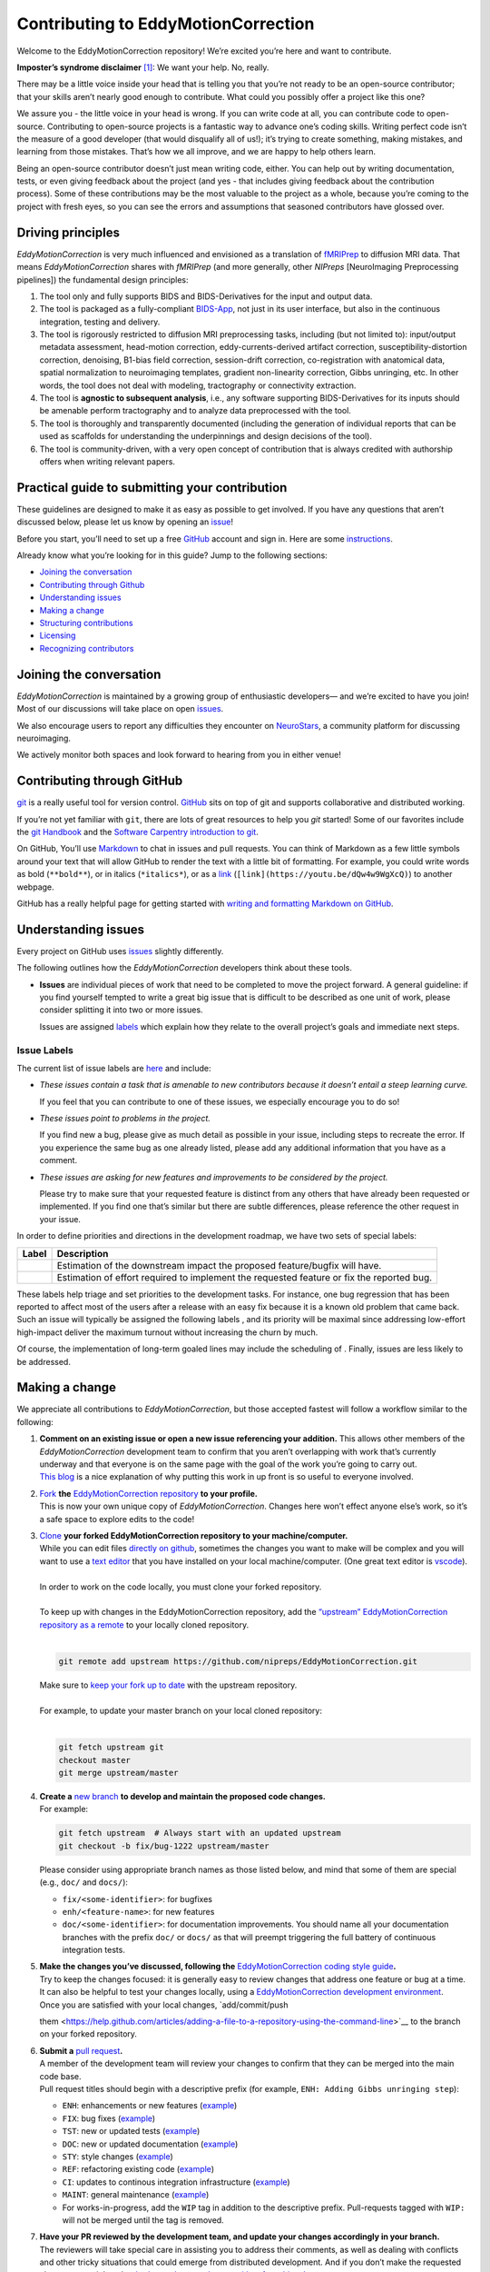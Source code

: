 Contributing to EddyMotionCorrection
====================================

Welcome to the EddyMotionCorrection repository! We’re excited you’re
here and want to contribute.

**Imposter’s syndrome disclaimer**\  [1]_: We want your help. No,
really.

There may be a little voice inside your head that is telling you that
you’re not ready to be an open-source contributor; that your skills
aren’t nearly good enough to contribute. What could you possibly offer a
project like this one?

We assure you - the little voice in your head is wrong. If you can write
code at all, you can contribute code to open-source. Contributing to
open-source projects is a fantastic way to advance one’s coding skills.
Writing perfect code isn’t the measure of a good developer (that would
disqualify all of us!); it’s trying to create something, making
mistakes, and learning from those mistakes. That’s how we all improve,
and we are happy to help others learn.

Being an open-source contributor doesn’t just mean writing code, either.
You can help out by writing documentation, tests, or even giving
feedback about the project (and yes - that includes giving feedback
about the contribution process). Some of these contributions may be the
most valuable to the project as a whole, because you’re coming to the
project with fresh eyes, so you can see the errors and assumptions that
seasoned contributors have glossed over.

Driving principles
------------------

*EddyMotionCorrection* is very much influenced and envisioned as a
translation of `fMRIPrep <http://fmriprep.org>`__ to diffusion MRI data.
That means *EddyMotionCorrection* shares with *fMRIPrep* (and more
generally, other *NIPreps* [NeuroImaging Preprocessing pipelines]) the
fundamental design principles:

1. The tool only and fully supports BIDS and BIDS-Derivatives for the
   input and output data.
2. The tool is packaged as a fully-compliant
   `BIDS-App <https://bids-apps.neuroimaging.io>`__, not just in its
   user interface, but also in the continuous integration, testing and
   delivery.
3. The tool is rigorously restricted to diffusion MRI preprocessing
   tasks, including (but not limited to): input/output metadata
   assessment, head-motion correction, eddy-currents-derived artifact
   correction, susceptibility-distortion correction, denoising, B1-bias
   field correction, session-drift correction, co-registration with
   anatomical data, spatial normalization to neuroimaging templates,
   gradient non-linearity correction, Gibbs unringing, etc. In other
   words, the tool does not deal with modeling, tractography or
   connectivity extraction.
4. The tool is **agnostic to subsequent analysis**, i.e., any software
   supporting BIDS-Derivatives for its inputs should be amenable perform
   tractography and to analyze data preprocessed with the tool.
5. The tool is thoroughly and transparently documented (including the
   generation of individual reports that can be used as scaffolds for
   understanding the underpinnings and design decisions of the tool).
6. The tool is community-driven, with a very open concept of
   contribution that is always credited with authorship offers when
   writing relevant papers.

Practical guide to submitting your contribution
-----------------------------------------------

These guidelines are designed to make it as easy as possible to get
involved. If you have any questions that aren’t discussed below, please
let us know by opening an
`issue <https://github.com/nipreps/EddyMotionCorrection/issues>`__!

Before you start, you’ll need to set up a free
`GitHub <https://github.com/>`__ account and sign in. Here are some
`instructions <https://help.github.com/articles/signing-up-for-a-new-github-account>`__.

Already know what you’re looking for in this guide? Jump to the
following sections:

-  `Joining the conversation <#joining-the-conversation>`__
-  `Contributing through Github <#contributing-through-github>`__
-  `Understanding issues <#understanding-issues>`__
-  `Making a change <#making-a-change>`__
-  `Structuring
   contributions <#EddyMotionCorrection-coding-style-guide>`__
-  `Licensing <#licensing>`__
-  `Recognizing contributors <#recognizing-contributions>`__

Joining the conversation
------------------------

*EddyMotionCorrection* is maintained by a growing group of enthusiastic
developers— and we’re excited to have you join! Most of our discussions
will take place on open
`issues <https://github.com/nipreps/EddyMotionCorrection/issues>`__.

We also encourage users to report any difficulties they encounter on
`NeuroStars <https://neurostars.org/tags/EddyMotionCorrection>`__, a
community platform for discussing neuroimaging.

We actively monitor both spaces and look forward to hearing from you in
either venue!

Contributing through GitHub
---------------------------

`git <https://git-scm.com/>`__ is a really useful tool for version
control. `GitHub <https://github.com/>`__ sits on top of git and
supports collaborative and distributed working.

If you’re not yet familiar with ``git``, there are lots of great
resources to help you *git* started! Some of our favorites include the
`git Handbook <https://guides.github.com/introduction/git-handbook/>`__
and the `Software Carpentry introduction to
git <http://swcarpentry.github.io/git-novice/>`__.

On GitHub, You’ll use
`Markdown <https://daringfireball.net/projects/markdown>`__ to chat in
issues and pull requests. You can think of Markdown as a few little
symbols around your text that will allow GitHub to render the text with
a little bit of formatting. For example, you could write words as bold
(``**bold**``), or in italics (``*italics*``), or as a
`link <https://www.youtube.com/watch?v=dQw4w9WgXcQ>`__
(``[link](https://youtu.be/dQw4w9WgXcQ)``) to another webpage.

GitHub has a really helpful page for getting started with `writing and
formatting Markdown on
GitHub <https://help.github.com/articles/getting-started-with-writing-and-formatting-on-github>`__.

Understanding issues
--------------------

Every project on GitHub uses
`issues <https://github.com/nipreps/EddyMotionCorrection/issues>`__
slightly differently.

The following outlines how the *EddyMotionCorrection* developers think
about these tools.

-  **Issues** are individual pieces of work that need to be completed to
   move the project forward. A general guideline: if you find yourself
   tempted to write a great big issue that is difficult to be described
   as one unit of work, please consider splitting it into two or more
   issues.

   Issues are assigned `labels <#issue-labels>`__ which explain how they
   relate to the overall project’s goals and immediate next steps.

Issue Labels
~~~~~~~~~~~~

The current list of issue labels are
`here <https://github.com/nipreps/EddyMotionCorrection/labels>`__ and
include:

-  |Good first issue| *These issues contain a task that is amenable to
   new contributors because it doesn’t entail a steep learning curve.*

   If you feel that you can contribute to one of these issues, we
   especially encourage you to do so!

-  |Bug| *These issues point to problems in the project.*

   If you find new a bug, please give as much detail as possible in your
   issue, including steps to recreate the error. If you experience the
   same bug as one already listed, please add any additional information
   that you have as a comment.

-  |Enhancement| *These issues are asking for new features and
   improvements to be considered by the project.*

   Please try to make sure that your requested feature is distinct from
   any others that have already been requested or implemented. If you
   find one that’s similar but there are subtle differences, please
   reference the other request in your issue.

In order to define priorities and directions in the development roadmap,
we have two sets of special labels:

+-----------------------------------+------------------------------------------------------------------------------------------+
| Label                             | Description                                                                              |
+===================================+==========================================================================================+
| | |GitHub labels - impact: high|  | Estimation of the downstream impact the proposed feature/bugfix will have.               |
| | |GitHub labels - impact: medium||                                                                                          |
| | |GitHub labels - impact: low|   |                                                                                          |
+-----------------------------------+------------------------------------------------------------------------------------------+
| | |GitHub labels - effort: high|  | Estimation of effort required to implement the requested feature or fix the reported bug.|
| | |GitHub labels - effort: medium||                                                                                          |
| | |GitHub labels - effort: low|   |                                                                                          |
+-----------------------------------+------------------------------------------------------------------------------------------+

These labels help triage and set priorities to the development tasks.
For instance, one bug regression that has been reported to affect most
of the users after a release with an easy fix because it is a known old
problem that came back. Such an issue will typically be assigned the
following labels |GitHub labels - bug| |GitHub labels - impact: high| |GitHub labels - effort: low|, and
its priority will be maximal since addressing low-effort high-impact
deliver the maximum turnout without increasing the churn by much.

Of course, the implementation of long-term goaled lines may include the
scheduling of |GitHub labels - impact: medium| |GitHub labels - effort: high|. Finally, |GitHub labels - impact: low|
|GitHub labels - effort: high| issues are less likely to be addressed.

Making a change
---------------

We appreciate all contributions to *EddyMotionCorrection*, but those
accepted fastest will follow a workflow similar to the following:

1. | **Comment on an existing issue or open a new issue referencing your
     addition.**\  This allows other members of the *EddyMotionCorrection*
     development team to confirm that you aren’t overlapping with work
     that’s currently underway and that everyone is on the same page with
     the goal of the work you’re going to carry out. 
   | `This blog <https://www.igvita.com/2011/12/19/dont-push-your-pull-requests/>`__
     is a nice explanation of why putting this work in up front is so
     useful to everyone involved.

2. | `Fork <https://help.github.com/articles/fork-a-repo/>`__\  **the** \ `EddyMotionCorrection
     repository <https://github.com/nipreps/EddyMotionCorrection>`__\  **to
     your profile.**\  
   | This is now your own unique copy of *EddyMotionCorrection*. Changes here won’t effect anyone else’s work,
     so it’s a safe space to explore edits to the code!

3. | `Clone <https://help.github.com/articles/cloning-a-repository>`__\  **your
     forked EddyMotionCorrection repository to your machine/computer.**\  
   | While you can edit files `directly on github <https://help.github.com/articles/editing-files-in-your-repository>`__,
     sometimes the changes you want to make will be complex and you will
     want to use a `text editor <https://en.wikipedia.org/wiki/Text_editor>`__ that you have
     installed on your local machine/computer. (One great text editor is
     `vscode <https://code.visualstudio.com/>`__).
   |
   | In order to work on the code locally, you must clone your forked
     repository.
   |
   | To keep up with changes in the EddyMotionCorrection repository, add
     the `“upstream” EddyMotionCorrection repository as a
     remote <https://help.github.com/articles/configuring-a-remote-for-a-fork>`__
     to your locally cloned repository.
   |

   .. code-block:: bash

      git remote add upstream https://github.com/nipreps/EddyMotionCorrection.git
      
   | Make sure to `keep your fork up to
     date <https://help.github.com/articles/syncing-a-fork/>`__ with the
     upstream repository.
   |
   | For example, to update your master branch on your local cloned
     repository:
   |  

   .. code-block:: bash
      
      git fetch upstream git
      checkout master
      git merge upstream/master


4. | **Create a** \ `new branch <https://help.github.com/articles/creating-and-deleting-branches-within-your-repository/>`__\  **to
     develop and maintain the proposed code changes.**\ 
   | For example:

   .. code-block:: bash
      
      git fetch upstream  # Always start with an updated upstream     
      git checkout -b fix/bug-1222 upstream/master
   
   Please consider using appropriate branch names as those listed below,
   and mind that some of them are special (e.g., ``doc/`` and
   ``docs/``):

   -  ``fix/<some-identifier>``: for bugfixes
   -  ``enh/<feature-name>``: for new features
   -  ``doc/<some-identifier>``: for documentation improvements. You
      should name all your documentation branches with the prefix
      ``doc/`` or ``docs/`` as that will preempt triggering the full
      battery of continuous integration tests.

5. | **Make the changes you’ve discussed, following
     the**\  `EddyMotionCorrection coding style
     guide <#EddyMotionCorrection-coding-style-guide>`__\ **.**\
   | Try to keep the changes focused: it is generally easy to review changes that
     address one feature or bug at a time. It can also be helpful to test
     your changes locally, using a `EddyMotionCorrection development
     environment <https://EddyMotionCorrection.readthedocs.io/en/latest/contributors.html>`__.
   | Once you are satisfied with your local changes, `add/commit/push
   them <https://help.github.com/articles/adding-a-file-to-a-repository-using-the-command-line>`__
   to the branch on your forked repository.

6. | **Submit a** \ `pull
     request <https://help.github.com/articles/creating-a-pull-request-from-a-fork>`__\ **.**\ 
   | A member of the development team will review your changes to confirm
     that they can be merged into the main code base.
   | Pull request titles should begin with a descriptive prefix (for example,
     ``ENH: Adding Gibbs unringing step``):

   -  ``ENH``: enhancements or new features
      (`example <https://github.com/poldracklab/fmriprep/pull/1508>`__)
   -  ``FIX``: bug fixes
      (`example <https://github.com/poldracklab/fmriprep/pull/1378>`__)
   -  ``TST``: new or updated tests
      (`example <https://github.com/poldracklab/fmriprep/pull/1098>`__)
   -  ``DOC``: new or updated documentation
      (`example <https://github.com/poldracklab/fmriprep/pull/1515>`__)
   -  ``STY``: style changes
      (`example <https://github.com/poldracklab/fmriprep/pull/675>`__)
   -  ``REF``: refactoring existing code
      (`example <https://github.com/poldracklab/fmriprep/pull/816>`__)
   -  ``CI``: updates to continous integration infrastructure
      (`example <https://github.com/poldracklab/fmriprep/pull/1048>`__)
   -  ``MAINT``: general maintenance
      (`example <https://github.com/poldracklab/fmriprep/pull/1239>`__)
   -  For works-in-progress, add the ``WIP`` tag in addition to the
      descriptive prefix. Pull-requests tagged with ``WIP:`` will not be
      merged until the tag is removed.

7. | **Have your PR reviewed by the development team, and update your
     changes accordingly in your branch.**\
   | The reviewers will take special care in assisting you to address their comments, as well as
     dealing with conflicts and other tricky situations that could emerge
     from distributed development. And if you don’t make the requested
     changes, we might ask
     `@bedevere-bot <https://github.com/search?q=commenter%3Abedevere-bot+soft+cushions>`__
     to `poke you with soft
     cushions! <https://youtu.be/XnS49c9KZw8?t=1m7s>`__

EddyMotionCorrection coding style guide
---------------------------------------

Whenever possible, instances of Nipype ``Node``\ s and ``Workflow``\ s
should use the same names as the variables they are assigned to. This
makes it easier to relate the content of the working directory to the
code that generated it when debugging.

Workflow variables should end in ``_wf`` to indicate that they refer to
Workflows and not Nodes. For instance, a workflow whose base-name is
``myworkflow`` might be defined as follows:

.. code:: python

   from nipype.pipeline import engine as pe

   myworkflow_wf = pe.Workflow(name='myworkflow_wf')

If a workflow is generated by a function, the name of the function
should take the form ``init_<basename>_wf``:

.. code:: python

   def init_myworkflow_wf(name='myworkflow_wf):
       workflow = pe.Workflow(name=name)
       ...
       return workflow

   myworkflow_wf = init_workflow_wf(name='myworkflow_wf')

If multiple instances of the same workflow might be instantiated in the
same namespace, the workflow names and variables should include either a
numeric identifier or a one-word description, such as:

.. code:: python

   myworkflow0_wf = init_workflow_wf(name='myworkflow0_wf')
   myworkflow1_wf = init_workflow_wf(name='myworkflow1_wf')

   # or

   myworkflow_lh_wf = init_workflow_wf(name='myworkflow_lh_wf')
   myworkflow_rh_wf = init_workflow_wf(name='myworkflow_rh_wf')

Licensing
---------

*EddyMotionCorrection* is licensed under the Apache 2.0 license. By
contributing to *EddyMotionCorrection*, you acknowledge that any
contributions will be licensed under the same terms.

Recognizing contributions
-------------------------

We welcome and recognize all contributions from documentation to testing
to code development. You can see a list of current contributors in our
`zenodo
file <https://github.com/nipreps/EddyMotionCorrection/blob/master/.zenodo.json>`__.
If you are new to the project, don’t forget to add your name and
affiliation to the list of contributors there! Before every release, the
`zenodo
file <https://github.com/nipreps/EddyMotionCorrection/blob/master/.zenodo.json>`__
will be checked for new contributors, who will be invited again to add
their names to the file (just in case they missed the automated message
from our Welcome Bot). The `update
script <https://github.com/nipreps/EddyMotionCorrection/blob/master/.maintenance/update_zenodo.py>`__
will also sort creators and contributors by the relative size of their
contributions, as provided by the ``git-line-summary`` utility
distributed with the ``git-extras`` package. Last positions in both the
*creators* and *contributors* list will be reserved to the project
leaders. These special positions can be revised to add names by punctual
request and revised for removal and update of ordering in an scheduled
manner every two years. All the authors enlisted as *creators*
participate in the revision of modifications.

Creators
~~~~~~~~

Creators are contributors who *drive the project*. Examples of steering
activities that *drive the project* are: actively participating in the
follow-up meetings, helping in the design of the tool and definition of
the roadmap, providing resources (in the broad sense, including
funding), code-review, etc.

Contributors
~~~~~~~~~~~~

Contributors helped the project in any sense: writing code, writing
documentation, benchmarking modules of the tool, proposing new features,
helping improve the scientific rigor of implementations, giving out
support on the different communication channels
(`mattermost <https://mattermost.brainhack.org/brainhack/channels/EddyMotionCorrection>`__,
`NeuroStars <https://neurostars.org/tags/EddyMotionCorrection>`__,
`GitHub
issues <https://github.com/nipreps/EddyMotionCorrection/issues>`__,
etc.).

Publications
~~~~~~~~~~~~

Anyone listed as a *creator* or a *contributor* in the `zenodo
file <https://github.com/nipreps/EddyMotionCorrection/blob/master/.zenodo.json>`__
can start the submission process of a manuscript as first author. To
compose the author list, all the *creators* MUST be included (except for
those people who opt to drop-out) and all the *contributors* MUST be
invited to participate. First authorship(s) is (are) reserved for the
authors that originated and kept the initiative of submission and wrote
the manuscript. The ordering of the rest of the authors follows the
ordering criteria of the `zenodo
file <https://github.com/nipreps/EddyMotionCorrection/blob/master/.zenodo.json>`__,
with the difference that all the authors are pulled together in a unique
list (i.e., *creators* and *contributors* are treated equivalently).
*EddyMotionCorrection* and its community adheres to open science
principles, such that a pre-print should be posted on an adequate
archive service (e.g., `ArXiv <https://arxiv.org>`__ or
`BioRxiv <https://biorxiv.org>`__) prior publication.

Thank you!
----------

You’re awesome. :wave::smiley:

*— Based on contributing guidelines from
the* \ `STEMMRoleModels <https://github.com/KirstieJane/STEMMRoleModels>`__\  *project.*

.. [1]
   The imposter syndrome disclaimer was originally written by `Adrienne
   Lowe <https://github.com/adriennefriend>`__ for a `PyCon
   talk <https://www.youtube.com/watch?v=6Uj746j9Heo>`__, and was
   adapted based on its use in the README file for the `MetPy
   project <https://github.com/Unidata/MetPy>`__.

.. |Good first issue| image:: https://img.shields.io/github/labels/nipreps/EddyMotionCorrection/good%20first%20issue
   :target: https://github.com/nipreps/EddyMotionCorrection/labels/good%20first%20issue
.. |Bug| image:: https://img.shields.io/github/labels/nipreps/EddyMotionCorrection/bug
   :target: https://github.com/nipreps/EddyMotionCorrection/labels/bug
.. |Enhancement| image:: https://img.shields.io/github/labels/nipreps/EddyMotionCorrection/enhancement
   :target: https://github.com/nipreps/EddyMotionCorrection/labels/enhancement
.. |GitHub labels - impact: high| image:: https://img.shields.io/github/labels/nipreps/EddyMotionCorrection/impact%3A%20high
.. |GitHub labels - impact: medium| image:: https://img.shields.io/github/labels/nipreps/EddyMotionCorrection/impact%3A%20medium
.. |GitHub labels - impact: low| image:: https://img.shields.io/github/labels/nipreps/EddyMotionCorrection/impact%3A%20low
.. |GitHub labels - effort: high| image:: https://img.shields.io/github/labels/nipreps/EddyMotionCorrection/effort%3A%20high
.. |GitHub labels - effort: medium| image:: https://img.shields.io/github/labels/nipreps/EddyMotionCorrection/effort%3A%20medium
.. |GitHub labels - effort: low| image:: https://img.shields.io/github/labels/nipreps/EddyMotionCorrection/effort%3A%20low
.. |GitHub labels - bug| image:: https://img.shields.io/github/labels/nipreps/EddyMotionCorrection/bug